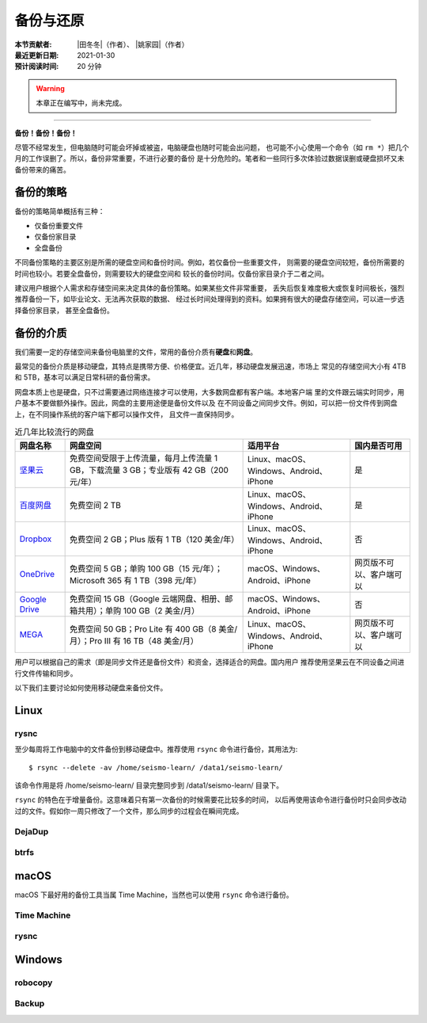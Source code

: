 备份与还原
==========

:本节贡献者: |田冬冬|\（作者）、
             |姚家园|\（作者）
:最近更新日期: 2021-01-30
:预计阅读时间: 20 分钟

.. warning::

   本章正在编写中，尚未完成。

----

**备份！备份！备份！**

尽管不经常发生，但电脑随时可能会坏掉或被盗，电脑硬盘也随时可能会出问题，
也可能不小心使用一个命令（如 ``rm *``）把几个月的工作误删了。所以，备份非常重要，不进行必要的备份
是十分危险的。笔者和一些同行多次体验过数据误删或硬盘损坏又未备份带来的痛苦。

备份的策略
----------

备份的策略简单概括有三种：

- 仅备份重要文件
- 仅备份家目录
- 全盘备份

不同备份策略的主要区别是所需的硬盘空间和备份时间。例如，若仅备份一些重要文件，
则需要的硬盘空间较短，备份所需要的时间也较小。若要全盘备份，则需要较大的硬盘空间和
较长的备份时间。仅备份家目录介于二者之间。

建议用户根据个人需求和存储空间来决定具体的备份策略。如果某些文件非常重要，
丢失后恢复难度极大或恢复时间极长，强烈推荐备份一下，如毕业论文、无法再次获取的数据、
经过长时间处理得到的资料。如果拥有很大的硬盘存储空间，可以进一步选择备份家目录，
甚至全盘备份。

备份的介质
----------

我们需要一定的存储空间来备份电脑里的文件，常用的备份介质有\ **硬盘**\ 和\ **网盘**\ 。

最常见的备份介质是移动硬盘，其特点是携带方便、价格便宜。近几年，移动硬盘发展迅速，市场上
常见的存储空间大小有 4TB 和 5TB，基本可以满足日常科研的备份需求。

网盘本质上也是硬盘，只不过需要通过网络连接才可以使用，大多数网盘都有客户端。本地客户端
里的文件跟云端实时同步，用户基本不要做额外操作。因此，网盘的主要用途便是备份文件以及
在不同设备之间同步文件。例如，可以把一份文件传到网盘上，在不同操作系统的客户端下都可以操作文件，
且文件一直保持同步。

.. table:: 近几年比较流行的网盘
   :align: center

   ============================================================================================= ======================================================================================== ========================================= ==============
     网盘名称                                                                                      网盘空间                                                                                 适用平台                                  国内是否可用
   ============================================================================================= ======================================================================================== ========================================= ==============
    `坚果云 <https://www.jianguoyun.com>`__                                                        免费空间受限于上传流量，每月上传流量 1 GB，下载流量 3 GB；专业版有 42 GB（200 元/年）   Linux、macOS、Windows、Android、iPhone           是
    `百度网盘 <https://pan.baidu.com>`__                                                           免费空间 2 TB                                                                           Linux、macOS、Windows、Android、iPhone     是 
    `Dropbox <https://www.dropbox.com/>`__                                                        免费空间 2 GB；Plus 版有 1 TB（120 美金/年）                                            Linux、macOS、Windows、Android、iPhone      否
    `OneDrive <https://www.microsoft.com/en-us/microsoft-365/onedrive/online-cloud-storage>`__    免费空间 5 GB；单购 100 GB（15 元/年）；Microsoft 365 有 1 TB（398 元/年）                macOS、Windows、Android、iPhone         网页版不可以、客户端可以
    `Google Drive <https://www.google.com/drive/>`__                                              免费空间 15 GB（Google 云端网盘、相册、邮箱共用）；单购 100 GB（2 美金/月）                  macOS、Windows、Android、iPhone        否
    `MEGA <https://mega.io/>`__                                                                   免费空间 50 GB；Pro Lite 有 400 GB（8 美金/月）；Pro III 有 16 TB（48 美金/月）            Linux、macOS、Windows、Android、iPhone   网页版不可以、客户端可以
   ============================================================================================= ======================================================================================== ========================================= ==============

用户可以根据自己的需求（即是同步文件还是备份文件）和资金，选择适合的网盘。国内用户
推荐使用坚果云在不同设备之间进行文件传输和同步。

以下我们主要讨论如何使用移动硬盘来备份文件。

Linux
------

rysnc
^^^^^^

至少每周将工作电脑中的文件备份到移动硬盘中。推荐使用 ``rsync`` 命令进行备份，其用法为::

    $ rsync --delete -av /home/seismo-learn/ /data1/seismo-learn/

该命令作用是将 /home/seismo-learn/ 目录完整同步到 /data1/seismo-learn/ 目录下。

``rsync`` 的特色在于增量备份。这意味着只有第一次备份的时候需要花比较多的时间，
以后再使用该命令进行备份时只会同步改动过的文件。假如你一周只修改了一个文件，那么同步的过程会在瞬间完成。

DejaDup
^^^^^^^


btrfs
^^^^^


macOS
-----

macOS 下最好用的备份工具当属 Time Machine，当然也可以使用 ``rsync`` 命令进行备份。

Time Machine
^^^^^^^^^^^^^


rysnc
^^^^^^



Windows
-------

robocopy
^^^^^^^^


Backup
^^^^^^

